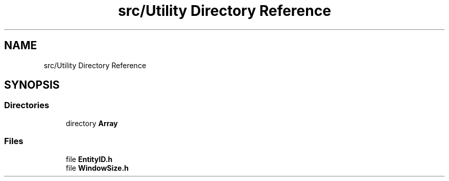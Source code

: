 .TH "src/Utility Directory Reference" 3 "Version v0.1" "Aero Fighters" \" -*- nroff -*-
.ad l
.nh
.SH NAME
src/Utility Directory Reference
.SH SYNOPSIS
.br
.PP
.SS "Directories"

.in +1c
.ti -1c
.RI "directory \fBArray\fP"
.br
.in -1c
.SS "Files"

.in +1c
.ti -1c
.RI "file \fBEntityID\&.h\fP"
.br
.ti -1c
.RI "file \fBWindowSize\&.h\fP"
.br
.in -1c
